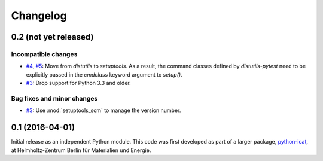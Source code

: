 Changelog
=========

0.2 (not yet released)
~~~~~~~~~~~~~~~~~~~~~~

Incompatible changes
--------------------

+ `#4`_, `#5`_: Move from `distutils` to `setuptools`.  As a result,
  the command classes defined by `distutils-pytest` need to be
  explicitly passed in the `cmdclass` keyword argument to `setup()`.

+ `#3`_: Drop support for Python 3.3 and older.

Bug fixes and minor changes
---------------------------

+ `#3`_: Use :mod:`setuptools_scm` to manage the version number.

.. _#3: https://github.com/RKrahl/distutils-pytest/pull/3
.. _#4: https://github.com/RKrahl/distutils-pytest/issues/4
.. _#5: https://github.com/RKrahl/distutils-pytest/pull/5


0.1 (2016-04-01)
~~~~~~~~~~~~~~~~

Initial release as an independent Python module.  This code was first
developed as part of a larger package, `python-icat`_, at
Helmholtz-Zentrum Berlin für Materialien und Energie.

.. _python-icat: https://python-icat.readthedocs.io/
